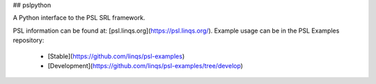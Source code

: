 ## pslpython

A Python interface to the PSL SRL framework.

PSL information can be found at: [psl.linqs.org](https://psl.linqs.org/).
Example usage can be in the PSL Examples repository:
 - [Stable](https://github.com/linqs/psl-examples)
 - [Development](https://github.com/linqs/psl-examples/tree/develop)


